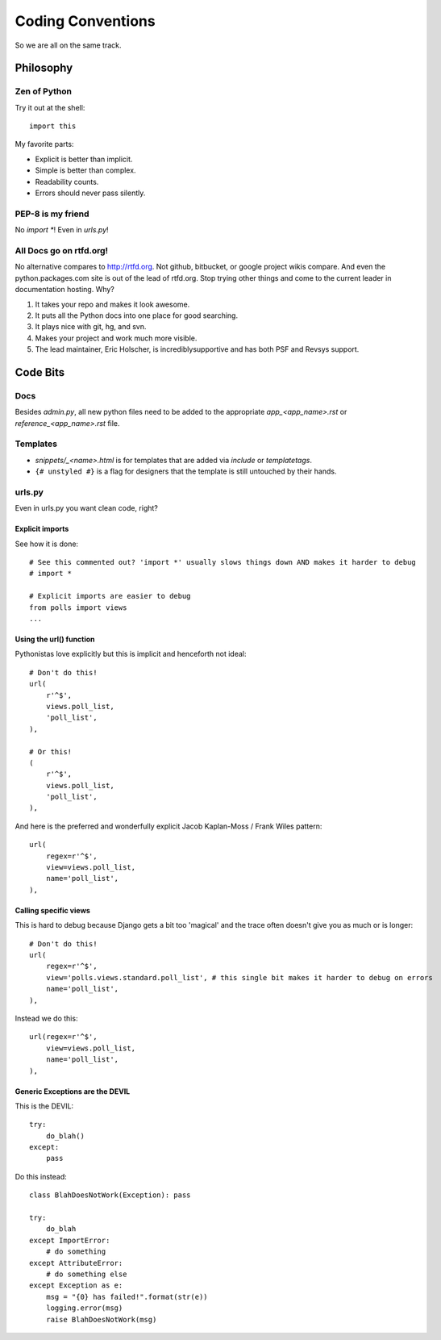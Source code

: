 ==================
Coding Conventions
==================

So we are all on the same track.

Philosophy
~~~~~~~~~~

Zen of Python
=============

Try it out at the shell::

    import this

My favorite parts:

* Explicit is better than implicit.
* Simple is better than complex.
* Readability counts.
* Errors should never pass silently.

PEP-8 is my friend
==================

No `import *`! Even in `urls.py`!

All Docs go on rtfd.org!
========================

No alternative compares to http://rtfd.org. Not github, bitbucket, or google project wikis compare. And even the python.packages.com site is out of the lead of rtfd.org. Stop trying other things and come to the current leader in documentation hosting. Why?

1. It takes your repo and makes it look awesome.
2. It puts all the Python docs into one place for good searching.
3. It plays nice with git, hg, and svn.
4. Makes your project and work much more visible.
5. The lead maintainer, Eric Holscher, is incrediblysupportive and has both PSF and Revsys support. 

Code Bits
~~~~~~~~~~

Docs
====

Besides `admin.py`, all new python files need to be added to the appropriate `app_<app_name>.rst` or `reference_<app_name>.rst` file.

Templates
=========

* `snippets/_<name>.html` is for templates that are added via `include` or `templatetags`.
* ``{# unstyled #}`` is a flag for designers that the template is still untouched by their hands.

urls.py
=======

Even in urls.py you want clean code, right?

Explicit imports
----------------

See how it is done::

    # See this commented out? 'import *' usually slows things down AND makes it harder to debug
    # import *

    # Explicit imports are easier to debug
    from polls import views
    ...

Using the url() function
------------------------

Pythonistas love explicitly but this is implicit and henceforth not ideal::

    # Don't do this!
    url(
        r'^$',
        views.poll_list,
        'poll_list',
    ),
    
    # Or this!
    (
        r'^$',
        views.poll_list,
        'poll_list',
    ),

And here is the preferred and wonderfully explicit Jacob Kaplan-Moss / Frank Wiles pattern::

    url(
        regex=r'^$',
        view=views.poll_list,
        name='poll_list',
    ),
    

Calling specific views
----------------------

This is hard to debug because Django gets a bit too 'magical' and the trace often doesn't give you as much or is longer::

    # Don't do this!
    url(
        regex=r'^$',
        view='polls.views.standard.poll_list', # this single bit makes it harder to debug on errors
        name='poll_list',
    ),

Instead we do this::

    url(regex=r'^$',
        view=views.poll_list,
        name='poll_list',
    ),
    
Generic Exceptions are the DEVIL
---------------------------------

This is the DEVIL::

    try:
        do_blah()
    except:
        pass
        
Do this instead::

    class BlahDoesNotWork(Exception): pass

    try:
        do_blah
    except ImportError:
        # do something
    except AttributeError:
        # do something else
    except Exception as e:
        msg = "{0} has failed!".format(str(e))
        logging.error(msg)
        raise BlahDoesNotWork(msg)
